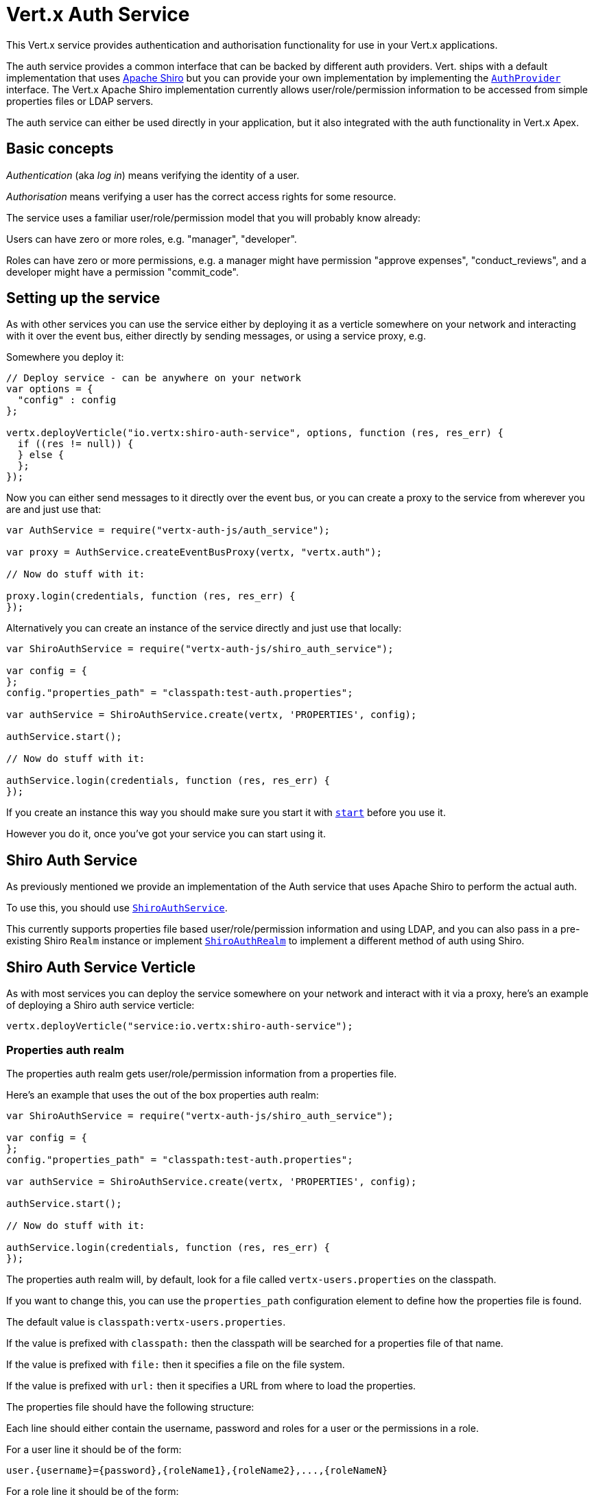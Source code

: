 = Vert.x Auth Service

This Vert.x service provides authentication and authorisation functionality for use in your Vert.x applications.

The auth service provides a common interface that can be backed by different auth providers. Vert. ships with a
default implementation that uses http://shiro.apache.org/[Apache Shiro] but you can provide your own implementation
by implementing the `link:jsdoc/auth_provider-AuthProvider.html[AuthProvider]` interface. The Vert.x Apache Shiro implementation
currently allows user/role/permission information to be accessed from simple properties files or LDAP servers.

The auth service can either be used directly in your application, but it also integrated with the auth functionality
in Vert.x Apex.

== Basic concepts

_Authentication_ (aka _log in_) means verifying the identity of a user.

_Authorisation_ means verifying a user has the correct access rights for some resource.

The service uses a familiar user/role/permission model that you will probably know already:

Users can have zero or more roles, e.g. "manager", "developer".

Roles can have zero or more permissions, e.g. a manager might have permission "approve expenses", "conduct_reviews",
and a developer might have a permission "commit_code".

== Setting up the service

As with other services you can use the service either by deploying it as a verticle somewhere on your network and
interacting with it over the event bus, either directly by sending messages, or using a service proxy, e.g.

Somewhere you deploy it:

[source,java]
----

// Deploy service - can be anywhere on your network
var options = {
  "config" : config
};

vertx.deployVerticle("io.vertx:shiro-auth-service", options, function (res, res_err) {
  if ((res != null)) {
  } else {
  };
});

----

Now you can either send messages to it directly over the event bus, or you can create a proxy to the service
from wherever you are and just use that:

[source,java]
----
var AuthService = require("vertx-auth-js/auth_service");

var proxy = AuthService.createEventBusProxy(vertx, "vertx.auth");

// Now do stuff with it:

proxy.login(credentials, function (res, res_err) {
});

----

Alternatively you can create an instance of the service directly and just use that locally:

[source,java]
----
var ShiroAuthService = require("vertx-auth-js/shiro_auth_service");

var config = {
};
config."properties_path" = "classpath:test-auth.properties";

var authService = ShiroAuthService.create(vertx, 'PROPERTIES', config);

authService.start();

// Now do stuff with it:

authService.login(credentials, function (res, res_err) {
});


----

If you create an instance this way you should make sure you start it with `link:jsdoc/auth_service-AuthService.html#start[start]`
before you use it.

However you do it, once you've got your service you can start using it.

== Shiro Auth Service

As previously mentioned we provide an implementation of the Auth service that uses Apache Shiro to perform the
actual auth.

To use this, you should use `link:jsdoc/shiro_auth_service-ShiroAuthService.html[ShiroAuthService]`.

This currently supports properties file based user/role/permission information and using LDAP, and you can also pass
in a pre-existing Shiro `Realm` instance or implement `link:jsdoc/shiro_auth_realm-ShiroAuthRealm.html[ShiroAuthRealm]` to implement
a different method of auth using Shiro.

== Shiro Auth Service Verticle

As with most services you can deploy the service somewhere on your network and interact with it via a proxy, here's
an example of deploying a Shiro auth service verticle:

[source,java]
----

vertx.deployVerticle("service:io.vertx:shiro-auth-service");


----

=== Properties auth realm

The properties auth realm gets user/role/permission information from a properties file.

Here's an example that uses the out of the box properties auth realm:

[source,java]
----
var ShiroAuthService = require("vertx-auth-js/shiro_auth_service");

var config = {
};
config."properties_path" = "classpath:test-auth.properties";

var authService = ShiroAuthService.create(vertx, 'PROPERTIES', config);

authService.start();

// Now do stuff with it:

authService.login(credentials, function (res, res_err) {
});


----

The properties auth realm will, by default, look for a file called `vertx-users.properties`
on the classpath.

If you want to change this, you can use the `properties_path` configuration element to define how the properties
file is found.

The default value is `classpath:vertx-users.properties`.

If the value is prefixed with `classpath:` then the classpath will be searched for a properties file of that name.

If the value is prefixed with `file:` then it specifies a file on the file system.

If the value is prefixed with `url:` then it specifies a URL from where to load the properties.

The properties file should have the following structure:

Each line should either contain the username, password and roles for a user or the permissions in a role.

For a user line it should be of the form:

 user.{username}={password},{roleName1},{roleName2},...,{roleNameN}

For a role line it should be of the form:

 role.{roleName}={permissionName1},{permissionName2},...,{permissionNameN}

Here's an example:
----
user.tim = mypassword,administrator,developer
user.bob = hispassword,developer
user.joe = anotherpassword,manager
role.administrator=*
role.manager=play_golf,say_buzzwords
role.developer=do_actual_work
----

When describing roles a wildcard `*` can be used to indicate that the role has all permissions

=== LDAP auth realm

The LDAP auth realm gets user/role/permission information from an LDAP server.

The following configuration properties are used to configure the LDAP realm:

`ldap-user-dn-template`:: this is used to determine the actual lookup to use when looking up a user with a particular
id. An example is `uid={0},ou=users,dc=foo,dc=com` - the element `{0}` is substituted with the user id to create the
actual lookup. This setting is mandatory.
`ldap_url`:: the url to the LDAP server. The url must start with `ldap://` and a port must be specified.
An example is `ldap:://myldapserver.mycompany.com:10389`
`ldap-authentication-mechanism`:: TODO
`ldap-context-factory-class-name`:: TODO
`ldap-pooling-enabled`:: TODO
`ldap-referral`:: TODO
`ldap-system-username`:: TODO
`ldap-system-password`:: TODO

== Using non Shiro Auth implementations

If you want to use a different auth provider with the Auth service, you should implement `link:jsdoc/auth_provider-AuthProvider.html[AuthProvider]`.

You can then create a local instance of the AuthService with:

[source,js]
----
var AuthService = require("vertx-auth-js/auth_service");

var config = {
};
config."your_config_property" = "blah";

var authService = AuthService.create(vertx, myAuthProvider, config);

authService.start();


----

Or to to deploy an verticle instance:

[source,js]
----

var config = {
};
config."provider_class_name" = "com.mycompany.myproject.MyAuthProviderClass";
config."your_config_property" = "blah";

var options = {
  "config" : config
};

vertx.deployVerticle("service:io.vertx:auth-service", options);


----

== Using the API

The auth service API is described with `link:jsdoc/auth_service-AuthService.html[AuthService]`.

It contains method to login and check roles and permissions.

=== Authentication - login / logout

You use `link:jsdoc/auth_service-AuthService.html#login[login]` to login a user. The argument to log-in is a `link:jsdoc/json_object-JsonObject.html[JsonObject]`
representing the _credentials_ of the user.

Often the credentials will just be a `username` string field and a `password` string field - and this is what is
expected by the out of the box Apache Shiro provider, but other providers might use other data for credentials that's
why we keep it as a general JSON object.

The result of the login is returned in the result handler. If the login is successful a string login-ID will be returned
as the result. This is a unique secure UUID that identifies the login session. The login ID should be used if you
later want to authorise the user, i.e. check whether they have permissions or roles.

Here's an example of a login:

[source,js]
----

var credentials = {
  "username" : "tim",
  "password" : "wibble"
};

authService.login(credentials, function (res, res_err) {

  if ((res != null)) {

    // Login successful!

    // The login ID is needed if you later want to authorise a user

    var loginID = res;

  } else {

    // Login failed.

    var reason = res_err.getMessage();

  };
});

----

The login session ID provided at login will be valid as long as the login hasn't timed out or been explicitly
logged out.

The default time it remains valid is 30 minutes. If you want to use a different value of timeout you can specify that
by calling `link:jsdoc/auth_service-AuthService.html#loginWithTimeout[loginWithTimeout]`.

To prevent a login timing out, you can call `link:jsdoc/auth_service-AuthService.html#refreshLoginSession[refreshLoginSession]` specifying
the login ID. The login will timeout if it remains unrefreshed for greater than the timeout period.

[source,js]
----

authService.refreshLoginSession(loginID, function (res, res_err) {

  if ((res != null)) {
  } else {
  };
});

----

You can explicitly logout a user with `link:jsdoc/auth_service-AuthService.html#logout[logout]` specifying the login ID:

[source,js]
----

authService.logout(loginID, function (res, res_err) {

  if ((res != null)) {
  } else {
  };
});

----

=== Authorisation

Authorisation means checking whether the user has the right roles or permissions.

In order to check roles or permissions the user must first be logged-in and you must have a valid login session ID
as described in the previous section.

To check if a user has a specific role you use `link:jsdoc/auth_service-AuthService.html#hasRole[hasRole]` specifying the login ID
and the role.

The result of the check is returned in the handler. If the check didn't occur - e.g. the login ID is not valid, a
failure will be returned in the handler, otherwise it will return a boolean - true if the user has the role
or false if they don't have the role.

[source,js]
----

authService.hasRole(loginID, "manager", function (res, res_err) {

  if ((res != null)) {

    var hasRole = res;

    if (hasRole) {
    } else {
    };

  } else {
  };

});

----

You can also check multiple roles at the same time with `link:jsdoc/auth_service-AuthService.html#hasRoles[hasRoles]`. In this
case you will return a true result only if the user has _all_ the specified roles.

In the same way as checking roles, you can check permissions too. To this you use
`link:jsdoc/auth_service-AuthService.html#hasPermission[hasPermission]` and
`link:jsdoc/auth_service-AuthService.html#hasPermissions[hasPermissions]` in the exact same way as roles.

Authorisations are cached for the length of the login. This means that the first time you do authorisation for a user
it will go the auth provider, but the second time you do it with the same roles and permissions it will not call the
auth provider but will return the cached value.

This allows better performance but bear in mind that if the roles
or permissions for a user change in the provider while the login session is valid and when they have already been
cached in the auth service, then the auth service won't see the changes in the provider until a new login session
is started.